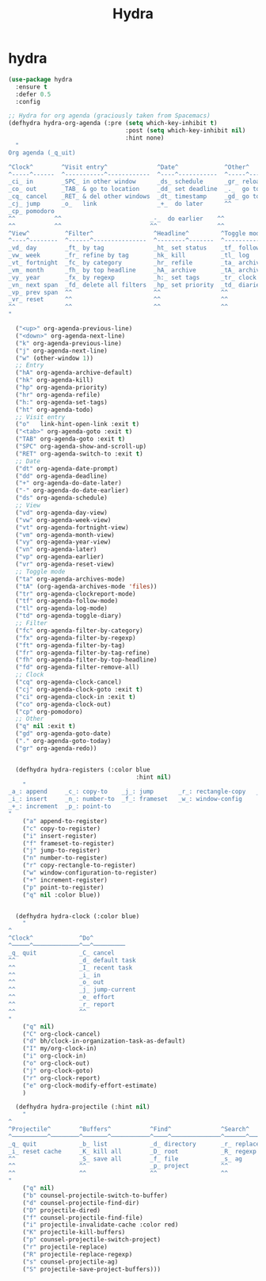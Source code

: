 #+TITLE: Hydra


* hydra
  #+BEGIN_SRC emacs-lisp
 (use-package hydra
   :ensure t
   :defer 0.5
   :config

 ;; Hydra for org agenda (graciously taken from Spacemacs)
 (defhydra hydra-org-agenda (:pre (setq which-key-inhibit t)
                                  :post (setq which-key-inhibit nil)
                                  :hint none)
   "
 Org agenda (_q_uit)

 ^Clock^        ^Visit entry^              ^Date^             ^Other^
 ^-----^------  ^-----------^------------  ^----^-----------  ^-----^---------
 _ci_ in        _SPC_ in other window      _ds_ schedule      _gr_ reload
 _co_ out       _TAB_ & go to location     _dd_ set deadline  _._  go to today
 _cq_ cancel    _RET_ & del other windows  _dt_ timestamp     _gd_ go to date
 _cj_ jump      _o_   link                 _+_  do later      ^^
 _cp_ pomodoro                    
 ^^           ^^                         _-_  do earlier    ^^
 ^^           ^^                         ^^                 ^^
 ^View^          ^Filter^                 ^Headline^         ^Toggle mode^
 ^----^--------  ^------^---------------  ^--------^-------  ^-----------^----
 _vd_ day        _ft_ by tag              _ht_ set status    _tf_ follow
 _vw_ week       _fr_ refine by tag       _hk_ kill          _tl_ log
 _vt_ fortnight  _fc_ by category         _hr_ refile        _ta_ archive trees
 _vm_ month      _fh_ by top headline     _hA_ archive       _tA_ archive files
 _vy_ year       _fx_ by regexp           _h:_ set tags      _tr_ clock report
 _vn_ next span  _fd_ delete all filters  _hp_ set priority  _td_ diaries
 _vp_ prev span  ^^                       ^^                 ^^
 _vr_ reset      ^^                       ^^                 ^^
 ^^              ^^                       ^^                 ^^
 "

   ("<up>" org-agenda-previous-line)
   ("<down>" org-agenda-next-line)
   ("k" org-agenda-previous-line)
   ("j" org-agenda-next-line)
   ("w" (other-window 1))
   ;; Entry
   ("hA" org-agenda-archive-default)
   ("hk" org-agenda-kill)
   ("hp" org-agenda-priority)
   ("hr" org-agenda-refile)
   ("h:" org-agenda-set-tags)
   ("ht" org-agenda-todo)
   ;; Visit entry
   ("o"   link-hint-open-link :exit t)
   ("<tab>" org-agenda-goto :exit t)
   ("TAB" org-agenda-goto :exit t)
   ("SPC" org-agenda-show-and-scroll-up)
   ("RET" org-agenda-switch-to :exit t)
   ;; Date
   ("dt" org-agenda-date-prompt)
   ("dd" org-agenda-deadline)
   ("+" org-agenda-do-date-later)
   ("-" org-agenda-do-date-earlier)
   ("ds" org-agenda-schedule)
   ;; View
   ("vd" org-agenda-day-view)
   ("vw" org-agenda-week-view)
   ("vt" org-agenda-fortnight-view)
   ("vm" org-agenda-month-view)
   ("vy" org-agenda-year-view)
   ("vn" org-agenda-later)
   ("vp" org-agenda-earlier)
   ("vr" org-agenda-reset-view)
   ;; Toggle mode
   ("ta" org-agenda-archives-mode)
   ("tA" (org-agenda-archives-mode 'files))
   ("tr" org-agenda-clockreport-mode)
   ("tf" org-agenda-follow-mode)
   ("tl" org-agenda-log-mode)
   ("td" org-agenda-toggle-diary)
   ;; Filter
   ("fc" org-agenda-filter-by-category)
   ("fx" org-agenda-filter-by-regexp)
   ("ft" org-agenda-filter-by-tag)
   ("fr" org-agenda-filter-by-tag-refine)
   ("fh" org-agenda-filter-by-top-headline)
   ("fd" org-agenda-filter-remove-all)
   ;; Clock
   ("cq" org-agenda-clock-cancel)
   ("cj" org-agenda-clock-goto :exit t)
   ("ci" org-agenda-clock-in :exit t)
   ("co" org-agenda-clock-out)
   ("cp" org-pomodoro)
   ;; Other
   ("q" nil :exit t)
   ("gd" org-agenda-goto-date)
   ("." org-agenda-goto-today)
   ("gr" org-agenda-redo))


   (defhydra hydra-registers (:color blue
                                     :hint nil)
     "
 _a_: append     _c_: copy-to    _j_: jump       _r_: rectangle-copy   _q_: quit
 _i_: insert     _n_: number-to  _f_: frameset   _w_: window-config
 _+_: increment  _p_: point-to
 "
     ("a" append-to-register)
     ("c" copy-to-register)
     ("i" insert-register)
     ("f" frameset-to-register)
     ("j" jump-to-register)
     ("n" number-to-register)
     ("r" copy-rectangle-to-register)
     ("w" window-configuration-to-register)
     ("+" increment-register)
     ("p" point-to-register)
     ("q" nil :color blue))


   (defhydra hydra-clock (:color blue)
     "
 ^
 ^Clock^             ^Do^
 ^─────^─────────────^──^─────────
 _q_ quit            _C_ cancel
 ^^                  _d_ default task
 ^^                  _I_ recent task
 ^^                  _i_ in
 ^^                  _o_ out
 ^^                  _j_ jump-current
 ^^                  _e_ effort
 ^^                  _r_ report
 ^^                  ^^
 "
     ("q" nil)
     ("C" org-clock-cancel)
     ("d" bh/clock-in-organization-task-as-default)
     ("I" my/org-clock-in)
     ("i" org-clock-in)
     ("o" org-clock-out)
     ("j" org-clock-goto)
     ("r" org-clock-report)
     ("e" org-clock-modify-effort-estimate)
     )

   (defhydra hydra-projectile (:hint nil)
     "
 ^
 ^Projectile^        ^Buffers^           ^Find^              ^Search^
 ^──────────^────────^───────^───────────^────^──────────────^──────^────────────
 _q_ quit            _b_ list            _d_ directory       _r_ replace
 _i_ reset cache     _K_ kill all        _D_ root            _R_ regexp replace
 ^^                  _S_ save all        _f_ file            _s_ ag
 ^^                  ^^                  _p_ project         ^^
 ^^                  ^^                  ^^                  ^^
 "
     ("q" nil)
     ("b" counsel-projectile-switch-to-buffer)
     ("d" counsel-projectile-find-dir)
     ("D" projectile-dired)
     ("f" counsel-projectile-find-file)
     ("i" projectile-invalidate-cache :color red)
     ("K" projectile-kill-buffers)
     ("p" counsel-projectile-switch-project)
     ("r" projectile-replace)
     ("R" projectile-replace-regexp)
     ("s" counsel-projectile-ag)
     ("S" projectile-save-project-buffers)))


  #+END_SRC
